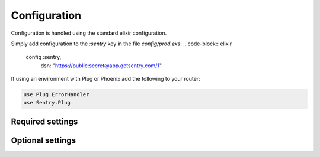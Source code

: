 Configuration
=============

Configuration is handled using the standard elixir configuration.

Simply add configuration to the `:sentry` key in the file `config/prod.exs`: 
.. code-block:: elixir

  config :sentry,
    dsn: "https://public:secret@app.getsentry.com/1"

If using an environment with Plug or Phoenix add the following to your router: 

.. code-block:: elixir

  use Plug.ErrorHandler
  use Sentry.Plug

Required settings
------------------
.. describe:: environment_name

  The name of the environment, this defaults to the `MIX_ENV` environment variable.

.. describe:: DSN

  The DSN provided by Sentry.

Optional settings
------------------

.. describe:: included_environments

  The list of environments you want to send reports to sentry, this defaults to `~w(prod test dev)a`.

.. describe:: tags

  The default tags to send with each report.

.. describe:: release 

  The release to send to sentry with each report. This defaults to nothing.

.. describe:: server_name

  The name of the server to send with each report. This defaults to nothing.

.. describe:: use_error_logger

  Set this to true if you want to capture all exceptions that occur even outside of a request cycle. This
  defaults to false.
